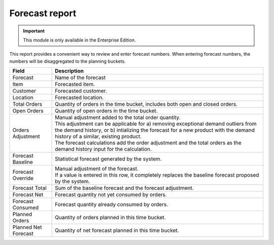 ===============
Forecast report
===============

.. Important::

   This module is only available in the Enterprise Edition.

This report provides a convenient way to review and enter forecast numbers. When entering
forecast numbers, the numbers will be disaggregated to the planning buckets.

==================== ==============================================================================
Field                Description
==================== ==============================================================================
Forecast             Name of the forecast
Item                 Forecasted item.
Customer             Forecasted customer.
Location             Forecasted location.
Total Orders         Quantity of orders in the time bucket, includes both open and closed
                     orders.
Open Orders          Quantity of open orders in the time bucket.
Orders Adjustment    | Manual adjustment added to the total order quantity.
                     | This adjustment can be applicable for a) removing exceptional demand
                       outliers from the demand history, or b) intializing the forecast for a new
                       product with the demand history of a similar, existing product.
                     | The forecast calculations add the order adjustment and the total orders
                       as the demand history input for the calculation.
Forecast Baseline    Statistical forecast generated by the system.
Forecast Override    | Manual adjustment of the forecast.
                     | If a value is entered in this row, it completely replaces the baseline
                       forecast proposed by the system.
Forecast Total       Sum of the baseline forecast and the forecast adjustment.
Forecast Net         Forecast quantity not yet consumed by orders.
Forecast Consumed    Forecast quantity already consumed by orders.
Planned Orders       Quantity of orders planned in this time bucket.
Planned Net Forecast Quantity of net forecast planned in this time bucket.
==================== ==============================================================================

.. image:: ../_images/forecast-report-single.png
   :alt: Forecast report for a single item

.. image:: ../_images/forecast-report-graph.png
   :alt: Forecast report as a graph

.. image:: ../_images/forecast-report-table.png
   :alt: Forecast report as a graph
